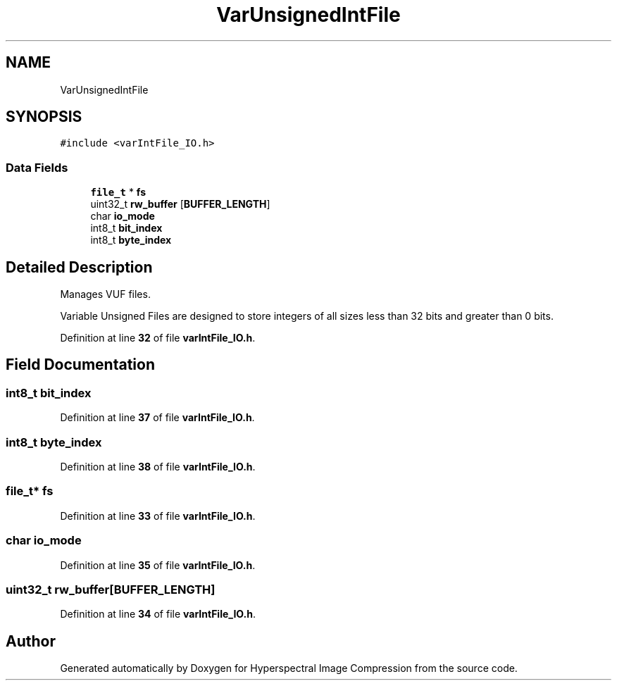 .TH "VarUnsignedIntFile" 3 "Version 1.0" "Hyperspectral Image Compression" \" -*- nroff -*-
.ad l
.nh
.SH NAME
VarUnsignedIntFile
.SH SYNOPSIS
.br
.PP
.PP
\fC#include <varIntFile_IO\&.h>\fP
.SS "Data Fields"

.in +1c
.ti -1c
.RI "\fBfile_t\fP * \fBfs\fP"
.br
.ti -1c
.RI "uint32_t \fBrw_buffer\fP [\fBBUFFER_LENGTH\fP]"
.br
.ti -1c
.RI "char \fBio_mode\fP"
.br
.ti -1c
.RI "int8_t \fBbit_index\fP"
.br
.ti -1c
.RI "int8_t \fBbyte_index\fP"
.br
.in -1c
.SH "Detailed Description"
.PP 
Manages VUF files\&.
.PP
Variable Unsigned Files are designed to store integers of all sizes less than 32 bits and greater than 0 bits\&. 
.PP
Definition at line \fB32\fP of file \fBvarIntFile_IO\&.h\fP\&.
.SH "Field Documentation"
.PP 
.SS "int8_t bit_index"

.PP
Definition at line \fB37\fP of file \fBvarIntFile_IO\&.h\fP\&.
.SS "int8_t byte_index"

.PP
Definition at line \fB38\fP of file \fBvarIntFile_IO\&.h\fP\&.
.SS "\fBfile_t\fP* fs"

.PP
Definition at line \fB33\fP of file \fBvarIntFile_IO\&.h\fP\&.
.SS "char io_mode"

.PP
Definition at line \fB35\fP of file \fBvarIntFile_IO\&.h\fP\&.
.SS "uint32_t rw_buffer[\fBBUFFER_LENGTH\fP]"

.PP
Definition at line \fB34\fP of file \fBvarIntFile_IO\&.h\fP\&.

.SH "Author"
.PP 
Generated automatically by Doxygen for Hyperspectral Image Compression from the source code\&.
